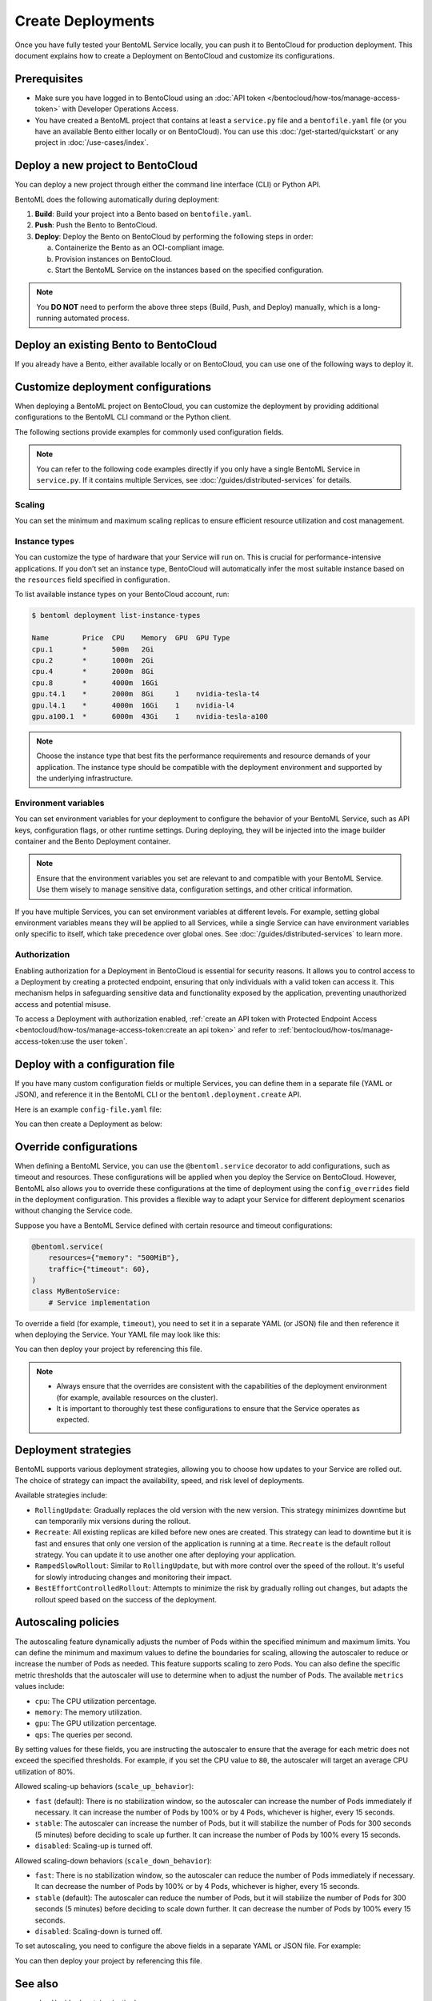 ==================
Create Deployments
==================

Once you have fully tested your BentoML Service locally, you can push it to BentoCloud for production deployment. This document explains how to create a Deployment on BentoCloud and customize its configurations.

Prerequisites
-------------

- Make sure you have logged in to BentoCloud using an :doc:`API token </bentocloud/how-tos/manage-access-token>` with Developer Operations Access.
- You have created a BentoML project that contains at least a ``service.py`` file and a ``bentofile.yaml`` file (or you have an available Bento either locally or on BentoCloud). You can use this :doc:`/get-started/quickstart` or any project in :doc:`/use-cases/index`.

Deploy a new project to BentoCloud
----------------------------------

You can deploy a new project through either the command line interface (CLI) or Python API.

.. tab-set::

    .. tab-item:: BentoML CLI

        In your project directory where the ``bentofile.yaml`` file is stored, run the following command:

        .. code-block:: bash

           bentoml deploy .

    .. tab-item:: Python API

        Specify the path to your BentoML project using the ``bento`` parameter.

        .. code-block:: python

            import bentoml

            bentoml.deployment.create(bento = "./path_to_your_project")

BentoML does the following automatically during deployment:

1. **Build**: Build your project into a Bento based on ``bentofile.yaml``.
2. **Push**: Push the Bento to BentoCloud.
3. **Deploy**: Deploy the Bento on BentoCloud by performing the following steps in order:

   a. Containerize the Bento as an OCI-compliant image.
   b. Provision instances on BentoCloud.
   c. Start the BentoML Service on the instances based on the specified configuration.

.. note::

   You **DO NOT** need to perform the above three steps (Build, Push, and Deploy) manually, which is a long-running automated process.

Deploy an existing Bento to BentoCloud
--------------------------------------

If you already have a Bento, either available locally or on BentoCloud, you can use one of the following ways to deploy it.

.. tab-set::

    .. tab-item:: BentoML CLI

        .. code-block:: bash

            bentoml deploy bento_name:version -n <deployment_name>

    .. tab-item:: Python API

        .. code-block:: python

            import bentoml

            bentoml.deployment.create(bento = "bento_name:version", name = "my_deployment_name")

    .. tab-item:: BentoCloud console

        The BentoCloud console provides a web-based, graphical user interface (UI) that you can use to create and manage your Bento Deployments. When you use the BentoCloud console to deploy a Bento, make sure the Bento is already available on BentoCloud.

Customize deployment configurations
-----------------------------------

When deploying a BentoML project on BentoCloud, you can customize the deployment by providing additional configurations to the BentoML CLI command or the Python client.

The following sections provide examples for commonly used configuration fields.

.. note::

   You can refer to the following code examples directly if you only have a single BentoML Service in ``service.py``. If it contains multiple Services, see :doc:`/guides/distributed-services` for details.

Scaling
^^^^^^^

You can set the minimum and maximum scaling replicas to ensure efficient resource utilization and cost management.

.. tab-set::

    .. tab-item:: BentoML CLI

        To specify scaling limits via the BentoML CLI, you can use the ``--scaling-min`` and ``--scaling-max`` options.

        .. code-block:: bash

            bentoml deploy . --scaling-min 1 --scaling-max 2

    .. tab-item:: Python API

        When using the Python API, you can specify the scaling limits as arguments in the ``bentoml.deployment.create`` function.

        .. code-block:: python

            import bentoml

            bentoml.deployment.create(
                bento="./path_to_your_project",
                scaling_min=1,
                scaling_max=3
            )

Instance types
^^^^^^^^^^^^^^

You can customize the type of hardware that your Service will run on. This is crucial for performance-intensive applications. If you don’t set an instance type, BentoCloud will automatically infer the most suitable instance based on the ``resources`` field specified in configuration.

To list available instance types on your BentoCloud account, run:

.. code-block:: bash

    $ bentoml deployment list-instance-types

    Name        Price  CPU    Memory  GPU  GPU Type
    cpu.1       *      500m   2Gi
    cpu.2       *      1000m  2Gi
    cpu.4       *      2000m  8Gi
    cpu.8       *      4000m  16Gi
    gpu.t4.1    *      2000m  8Gi     1    nvidia-tesla-t4
    gpu.l4.1    *      4000m  16Gi    1    nvidia-l4
    gpu.a100.1  *      6000m  43Gi    1    nvidia-tesla-a100

.. tab-set::

    .. tab-item:: BentoML CLI

        To set the instance type via the BentoML CLI, use the ``--instance-type`` option followed by the desired instance type name:

        .. code-block:: bash

            bentoml deploy . --instance-type "gpu.a100.1"

    .. tab-item:: Python API

        When using the Python API, you can specify the instance type directly as an argument in the ``bentoml.deployment.create`` function. Here's an example:

        .. code-block:: python

            import bentoml

            bentoml.deployment.create(
                bento="./path_to_your_project",
                instance_type="gpu.a100.1"  # Specify the instance type name here
            )

.. note::

    Choose the instance type that best fits the performance requirements and resource demands of your application. The instance type should be compatible with the deployment environment and supported by the underlying infrastructure.

Environment variables
^^^^^^^^^^^^^^^^^^^^^

You can set environment variables for your deployment to configure the behavior of your BentoML Service, such as API keys, configuration flags, or other runtime settings. During deploying, they will be injected into the image builder container and the Bento Deployment container.

.. tab-set::

    .. tab-item:: BentoML CLI

        To set environment variables via the BentoML CLI, you can use the ``--env`` option:

        .. code-block:: bash

            bentoml deploy . --env FIRST_VAR_NAME=value --env SECOND_VAR_NAME=value

    .. tab-item:: Python API

        When using the Python API, environment variables are specified through the ``envs`` parameter, which accepts a list of dictionaries. Each dictionary in the list represents a single environment variable. Here's an example:

        .. code-block:: python

            import bentoml

            bentoml.deployment.create(
                bento="./path_to_your_project",
                envs=[
                    {"name": "FIRST_VAR_NAME", "value": "first_var_value"},  # First environment variable
                    {"name": "SECOND_VAR_NAME", "value": "second_var_value"}   # Second environment variable
                ]
            )

.. note::

   Ensure that the environment variables you set are relevant to and compatible with your BentoML Service. Use them wisely to manage sensitive data, configuration settings, and other critical information.

If you have multiple Services, you can set environment variables at different levels. For example, setting global environment variables means they will be applied to all Services, while a single Service can have environment variables only specific to itself, which take precedence over global ones. See :doc:`/guides/distributed-services` to learn more.

Authorization
^^^^^^^^^^^^^

Enabling authorization for a Deployment in BentoCloud is essential for security reasons. It allows you to control access to a Deployment by creating a protected endpoint, ensuring that only individuals with a valid token can access it. This mechanism helps in safeguarding sensitive data and functionality exposed by the application, preventing unauthorized access and potential misuse.

.. tab-set::

    .. tab-item:: BentoML CLI

        To set authorization via the BentoML CLI, you can use the ``--access-authorization`` option:

        .. code-block:: bash

            bentoml deploy . --access-authorization true

    .. tab-item:: Python API

        Set the ``access_authorization`` parameter to ``True`` to enable it.

        .. code-block:: python

            import bentoml

            bentoml.deployment.create(
                bento="./path_to_your_project",
                access_authorization=True
            )

To access a Deployment with authorization enabled, :ref:`create an API token with Protected Endpoint Access <bentocloud/how-tos/manage-access-token:create an api token>` and refer to :ref:`bentocloud/how-tos/manage-access-token:use the user token`.

Deploy with a configuration file
--------------------------------

If you have many custom configuration fields or multiple Services, you can define them in a separate file (YAML or JSON), and reference it in the BentoML CLI or the ``bentoml.deployment.create`` API.

Here is an example ``config-file.yaml`` file:

.. code-block:: yaml
    :caption: `config-file.yaml`

    name: "my-deployment-name"
    access_authorization: true # Setting it to `true` means you need an API token with Protected Endpoint Access to access the exposed endpoint.
    envs: # Set global environment variables
      - name: ENV_VAR_NAME
        value: env_var_value
    services:
        MyBentoService: # Your Service name
          instance_type: "cpu.2" # The instance type name on BentoCloud
          scaling: # Set the max and min replicas for scaling
            min_replicas: 1
            max_replicas: 3
          deployment_strategy: "Recreate"
        # Add another Service below if you have more

You can then create a Deployment as below:

.. tab-set::

    .. tab-item:: BentoML CLI

        .. code-block:: bash

            bentoml deploy . -f config-file.yaml

    .. tab-item:: Python API

        .. code-block:: python

            import bentoml
            bentoml.deployment.create(bento = "./path_to_your_project", config_file="config-file.yaml")

Override configurations
-----------------------

When defining a BentoML Service, you can use the ``@bentoml.service`` decorator to add configurations, such as timeout and resources. These configurations will be applied when you deploy the Service on BentoCloud. However, BentoML also allows you to override these configurations at the time of deployment using the ``config_overrides`` field in the deployment configuration. This provides a flexible way to adapt your Service for different deployment scenarios without changing the Service code.

Suppose you have a BentoML Service defined with certain resource and timeout configurations:

.. code-block:: python

    @bentoml.service(
        resources={"memory": "500MiB"},
        traffic={"timeout": 60},
    )
    class MyBentoService:
        # Service implementation

To override a field (for example, ``timeout``), you need to set it in a separate YAML (or JSON) file and then reference it when deploying the Service. Your YAML file may look like this:

.. code-block:: yaml
    :caption: `config-file.yaml`

    services:
      MyBentoService: # The Service name
        config_overrides:
          traffic:
            timeout: 30 # Change the timeout from 60 seconds to 30 seconds

You can then deploy your project by referencing this file.

.. note::

   - Always ensure that the overrides are consistent with the capabilities of the deployment environment (for example, available resources on the cluster).
   - It is important to thoroughly test these configurations to ensure that the Service operates as expected.

Deployment strategies
---------------------

BentoML supports various deployment strategies, allowing you to choose how updates to your Service are rolled out. The choice of strategy can impact the availability, speed, and risk level of deployments.

Available strategies include:

- ``RollingUpdate``: Gradually replaces the old version with the new version. This strategy minimizes downtime but can temporarily mix versions during the rollout.
- ``Recreate``: All existing replicas are killed before new ones are created. This strategy can lead to downtime but it is fast and ensures that only one version of the application is running at a time. ``Recreate`` is the default rollout strategy. You can update it to use another one after deploying your application.
- ``RampedSlowRollout``: Similar to ``RollingUpdate``, but with more control over the speed of the rollout. It's useful for slowly introducing changes and monitoring their impact.
- ``BestEffortControlledRollout``: Attempts to minimize the risk by gradually rolling out changes, but adapts the rollout speed based on the success of the deployment.

.. tab-set::

    .. tab-item:: BentoML CLI

        To set a deployment strategy via the BentoML CLI, you can use the ``--strategy`` option:

        .. code-block:: bash

            bentoml deploy . --strategy Recreate

    .. tab-item:: Python API

        To set a deployment strategy using the Python API, you can specify it directly as an argument in the ``bentoml.deployment.create`` function. Here's an example:

        .. code-block:: bash

            import bentoml

            bentoml.deployment.create(
                bento="./path_to_your_project",
                strategy="RollingUpdate"  # Specify the deployment strategy here
            )

Autoscaling policies
--------------------

The autoscaling feature dynamically adjusts the number of Pods within the specified minimum and maximum limits. You can define the minimum and maximum values to define the boundaries for scaling, allowing the autoscaler to reduce or increase the number of Pods as needed. This feature supports scaling to zero Pods. You can also define the specific metric thresholds that the autoscaler will use to determine when to adjust the number of Pods. The available ``metrics`` values include:

- ``cpu``: The CPU utilization percentage.
- ``memory``: The memory utilization.
- ``gpu``: The GPU utilization percentage.
- ``qps``: The queries per second.

By setting values for these fields, you are instructing the autoscaler to ensure that the average for each metric does not exceed the specified thresholds. For example, if you set the CPU value to ``80``, the autoscaler will target an average CPU utilization of 80%.

Allowed scaling-up behaviors (``scale_up_behavior``):

- ``fast`` (default): There is no stabilization window, so the autoscaler can increase the number of Pods immediately if necessary. It can increase the number of Pods by 100% or by 4 Pods, whichever is higher, every 15 seconds.
- ``stable``: The autoscaler can increase the number of Pods, but it will stabilize the number of Pods for 300 seconds (5 minutes) before deciding to scale up further. It can increase the number of Pods by 100% every 15 seconds.
- ``disabled``: Scaling-up is turned off.

Allowed scaling-down behaviors (``scale_down_behavior``):

- ``fast``: There is no stabilization window, so the autoscaler can reduce the number of Pods immediately if necessary. It can decrease the number of Pods by 100% or by 4 Pods, whichever is higher, every 15 seconds.
- ``stable`` (default): The autoscaler can reduce the number of Pods, but it will stabilize the number of Pods for 300 seconds (5 minutes) before deciding to scale down further. It can decrease the number of Pods by 100% every 15 seconds.
- ``disabled``: Scaling-down is turned off.

To set autoscaling, you need to configure the above fields in a separate YAML or JSON file. For example:

.. code-block:: yaml
    :caption: `config-file.yaml`

    services:
      MyBentoService: # The Service name
        scaling:
          max_replicas: 2
          min_replicas: 1
          policy:
            metrics:
              - type: "cpu | memory | gpu | qps"  # Specify the type here
                value: "string"  # Specify the value here
            scale_down_behavior: "disabled | stable | fast"  # Choose the behavior
            scale_up_behavior: "disabled | stable | fast"  # Choose the behavior

You can then deploy your project by referencing this file.

See also
--------

- :doc:`/guides/containerization`
- :doc:`/bentocloud/how-tos/manage-deployments`
